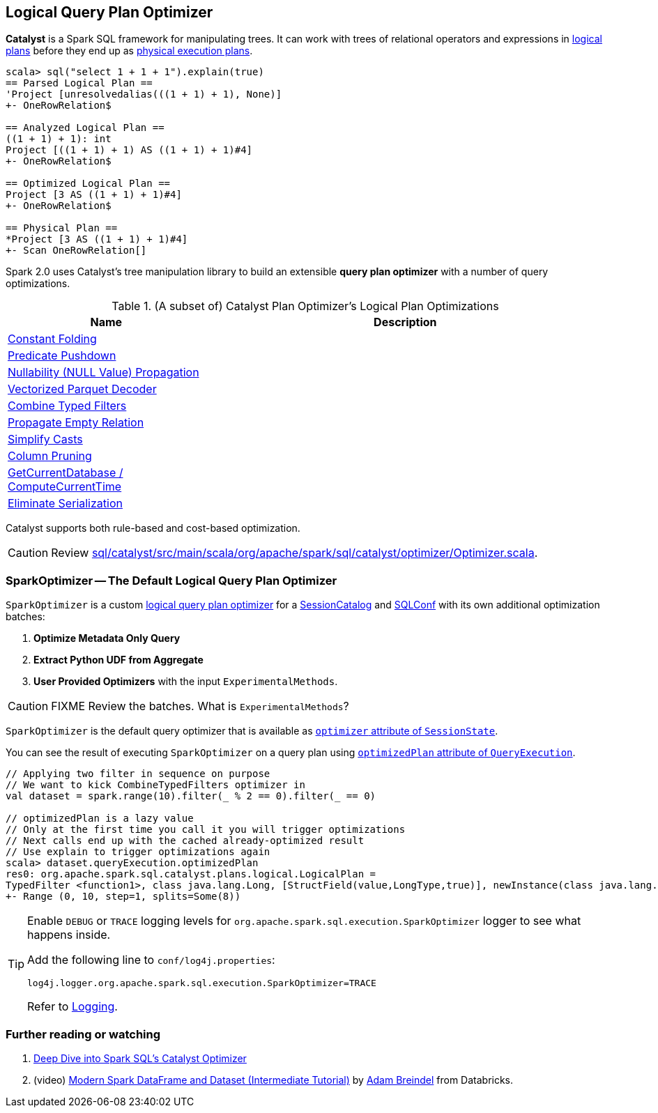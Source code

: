 == [[Optimizer]] Logical Query Plan Optimizer

*Catalyst* is a Spark SQL framework for manipulating trees. It can work with trees of relational operators and expressions in link:spark-sql-catalyst-LogicalPlan.adoc[logical plans] before they end up as link:spark-sql-catalyst-SparkPlan.adoc[physical execution plans].

[source, scala]
----
scala> sql("select 1 + 1 + 1").explain(true)
== Parsed Logical Plan ==
'Project [unresolvedalias(((1 + 1) + 1), None)]
+- OneRowRelation$

== Analyzed Logical Plan ==
((1 + 1) + 1): int
Project [((1 + 1) + 1) AS ((1 + 1) + 1)#4]
+- OneRowRelation$

== Optimized Logical Plan ==
Project [3 AS ((1 + 1) + 1)#4]
+- OneRowRelation$

== Physical Plan ==
*Project [3 AS ((1 + 1) + 1)#4]
+- Scan OneRowRelation[]
----

Spark 2.0 uses Catalyst's tree manipulation library to build an extensible *query plan optimizer* with a number of query optimizations.

.(A subset of) Catalyst Plan Optimizer's Logical Plan Optimizations
[frame="topbot",cols="1,2",options="header",width="100%"]
|======================
| Name | Description
| link:spark-sql-catalyst-constant-folding.adoc[Constant Folding] |
| link:spark-sql-catalyst-optimizer-PushDownPredicate.adoc[Predicate Pushdown] |
| link:spark-sql-catalyst-nullability-propagation.adoc[Nullability (NULL Value) Propagation] |
| link:spark-sql-catalyst-vectorized-parquet-decoder.adoc[Vectorized Parquet Decoder] |
| link:spark-sql-catalyst-optimizer-CombineTypedFilters.adoc[Combine Typed Filters] |
| link:spark-sql-catalyst-optimizer-PropagateEmptyRelation.adoc[Propagate Empty Relation] |
| link:spark-sql-catalyst-optimizer-SimplifyCasts.adoc[Simplify Casts] |
| link:spark-sql-catalyst-optimizer-ColumnPruning.adoc[Column Pruning] |
| link:spark-sql-catalyst-current-database-time.adoc[GetCurrentDatabase / ComputeCurrentTime] |
| link:spark-sql-catalyst-current-database-time.adoc[Eliminate Serialization] |
|======================

Catalyst supports both rule-based and cost-based optimization.

CAUTION: Review https://github.com/apache/spark/blob/master/sql/catalyst/src/main/scala/org/apache/spark/sql/catalyst/optimizer/Optimizer.scala[sql/catalyst/src/main/scala/org/apache/spark/sql/catalyst/optimizer/Optimizer.scala].

=== [[SparkOptimizer]] SparkOptimizer -- The Default Logical Query Plan Optimizer

`SparkOptimizer` is a custom <<Optimizer, logical query plan optimizer>> for a link:spark-sql-sessionstate.adoc#SessionCatalog[SessionCatalog] and link:spark-sql-SQLConf.adoc[SQLConf] with its own additional optimization batches:

1. *Optimize Metadata Only Query*
2. *Extract Python UDF from Aggregate*
3. *User Provided Optimizers* with the input `ExperimentalMethods`.

CAUTION: FIXME Review the batches. What is `ExperimentalMethods`?

`SparkOptimizer` is the default query optimizer that is available as link:spark-sql-sessionstate.adoc#optimizer[`optimizer` attribute of `SessionState`].

You can see the result of executing `SparkOptimizer` on a query plan using link:spark-sql-query-execution.adoc#optimizedPlan[`optimizedPlan` attribute of `QueryExecution`].

[source, scala]
----
// Applying two filter in sequence on purpose
// We want to kick CombineTypedFilters optimizer in
val dataset = spark.range(10).filter(_ % 2 == 0).filter(_ == 0)

// optimizedPlan is a lazy value
// Only at the first time you call it you will trigger optimizations
// Next calls end up with the cached already-optimized result
// Use explain to trigger optimizations again
scala> dataset.queryExecution.optimizedPlan
res0: org.apache.spark.sql.catalyst.plans.logical.LogicalPlan =
TypedFilter <function1>, class java.lang.Long, [StructField(value,LongType,true)], newInstance(class java.lang.Long)
+- Range (0, 10, step=1, splits=Some(8))
----

[TIP]
====
Enable `DEBUG` or `TRACE` logging levels for `org.apache.spark.sql.execution.SparkOptimizer` logger to see what happens inside.

Add the following line to `conf/log4j.properties`:

```
log4j.logger.org.apache.spark.sql.execution.SparkOptimizer=TRACE
```

Refer to link:spark-logging.adoc[Logging].
====

=== [[i-want-more]] Further reading or watching

1. https://databricks.com/blog/2015/04/13/deep-dive-into-spark-sqls-catalyst-optimizer.html[Deep Dive into Spark SQL’s Catalyst Optimizer]

2. (video) https://youtu.be/_1byVWTEK1s?t=19m7s[Modern Spark DataFrame and Dataset (Intermediate Tutorial)] by https://twitter.com/adbreind[Adam Breindel] from Databricks.
